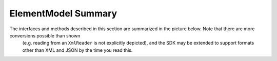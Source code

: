 ========================
ElementModel Summary
========================

The interfaces and methods described in this section are summarized in the picture below. Note that there are more conversions possible than shown
 (e.g. reading from an ``XmlReader`` is not explicitly depicted), and the SDK may be extended to support formats other than XML and JSON by the time you read this.

.. image:: ../images/elementmodel-overview.png
    :align: center
